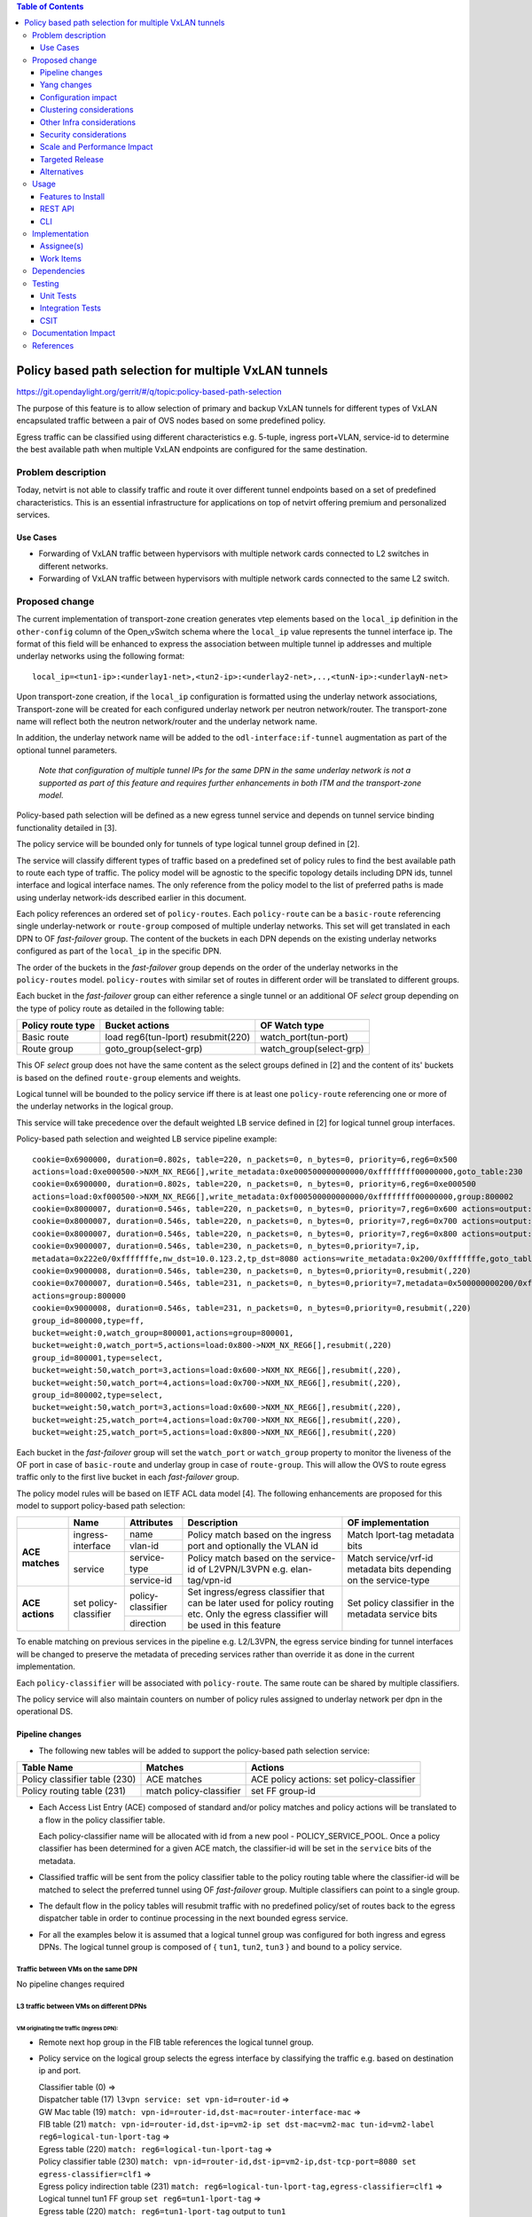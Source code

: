 .. contents:: Table of Contents
      :depth: 3

=======================================================
Policy based path selection for multiple VxLAN tunnels
=======================================================

https://git.opendaylight.org/gerrit/#/q/topic:policy-based-path-selection

The purpose of this feature is to allow selection of primary and backup VxLAN tunnels for different types of VxLAN
encapsulated traffic between a pair of OVS nodes based on some predefined policy.

Egress traffic can be classified using different characteristics e.g. 5-tuple, ingress port+VLAN, service-id
to determine the best available path when multiple VxLAN endpoints are configured for the same destination.


Problem description
===================

Today, netvirt is not able to classify traffic and route it over different tunnel endpoints based on a set of
predefined characteristics. This is an essential infrastructure for applications on top of netvirt
offering premium and personalized services.

Use Cases
---------

* Forwarding of VxLAN traffic between hypervisors with multiple network cards connected to L2 switches in
  different networks.
* Forwarding of VxLAN traffic between hypervisors with multiple network cards connected to the same L2 switch.

Proposed change
===============

The current implementation of transport-zone creation generates vtep elements based on the ``local_ip``
definition in the ``other-config`` column of the Open_vSwitch schema where the ``local_ip`` value represents
the tunnel interface ip.
The format of this field will be enhanced to express the association between multiple tunnel ip
addresses and multiple underlay networks using the following format:
::

  local_ip=<tun1-ip>:<underlay1-net>,<tun2-ip>:<underlay2-net>,..,<tunN-ip>:<underlayN-net>

Upon transport-zone creation, if the ``local_ip`` configuration is formatted using the underlay network associations,
Transport-zone will be created for each configured underlay network per neutron network/router.
The transport-zone name will reflect both the neutron network/router and the underlay network name.

In addition, the underlay network name will be added to the ``odl-interface:if-tunnel`` augmentation as part of the
optional tunnel parameters.

  *Note that configuration of multiple tunnel IPs for the same DPN in the same underlay network is not a supported
  as part of this feature and requires further enhancements in both ITM and the transport-zone model.*

Policy-based path selection will be defined as a new egress tunnel service and depends on tunnel service binding
functionality detailed in [3].

The policy service will be bounded only for tunnels of type logical tunnel group defined in [2].

The service will classify different types of traffic based on a predefined set of policy rules to find the best
available path to route each type of traffic. The policy model will be agnostic to the specific topology details
including DPN ids, tunnel interface and logical interface names. The only reference from the policy model
to the list of preferred paths is made using underlay network-ids described earlier in this document.

Each policy references an ordered set of ``policy-routes``. Each ``policy-route`` can be a ``basic-route``
referencing single underlay-network or ``route-group`` composed of multiple underlay networks.
This set will get translated in each DPN to OF *fast-failover* group. The content of the buckets in each DPN depends
on the existing underlay networks configured as part of the ``local_ip`` in the specific DPN.

The order of the buckets in the *fast-failover* group depends on the order of the underlay networks in the ``policy-routes`` model.
``policy-routes`` with similar set of routes in different order will be translated to different groups.

Each bucket in the *fast-failover* group can either reference a single tunnel or an additional OF *select* group
depending on the type of policy route as detailed in the following table:

+----------------------+-------------------------+-------------------------+
|  Policy route type   |  Bucket actions         |  OF Watch type          |
+======================+=========================+=========================+
| Basic route          |  load reg6(tun-lport)   | watch_port(tun-port)    |
|                      |  resubmit(220)          |                         |
+----------------------+-------------------------+-------------------------+
| Route group          |  goto_group(select-grp) | watch_group(select-grp) |
|                      |                         |                         |
+----------------------+-------------------------+-------------------------+

This OF *select* group does not have the same content as the select groups defined in [2] and the content of its'
buckets is based on the defined ``route-group`` elements and weights.

Logical tunnel will be bounded to the policy service iff there is at least one ``policy-route`` referencing
one or more of the underlay networks in the logical group.

This service will take precedence over the default weighted LB service defined in [2] for logical tunnel group interfaces.

Policy-based path selection and weighted LB service pipeline example:

::

  cookie=0x6900000, duration=0.802s, table=220, n_packets=0, n_bytes=0, priority=6,reg6=0x500
  actions=load:0xe000500->NXM_NX_REG6[],write_metadata:0xe000500000000000/0xffffffff00000000,goto_table:230
  cookie=0x6900000, duration=0.802s, table=220, n_packets=0, n_bytes=0, priority=6,reg6=0xe000500
  actions=load:0xf000500->NXM_NX_REG6[],write_metadata:0xf000500000000000/0xffffffff00000000,group:800002
  cookie=0x8000007, duration=0.546s, table=220, n_packets=0, n_bytes=0, priority=7,reg6=0x600 actions=output:3
  cookie=0x8000007, duration=0.546s, table=220, n_packets=0, n_bytes=0, priority=7,reg6=0x700 actions=output:4
  cookie=0x8000007, duration=0.546s, table=220, n_packets=0, n_bytes=0, priority=7,reg6=0x800 actions=output:5
  cookie=0x9000007, duration=0.546s, table=230, n_packets=0, n_bytes=0,priority=7,ip,
  metadata=0x222e0/0xfffffffe,nw_dst=10.0.123.2,tp_dst=8080 actions=write_metadata:0x200/0xfffffffe,goto_table:231
  cookie=0x9000008, duration=0.546s, table=230, n_packets=0, n_bytes=0,priority=0,resubmit(,220)
  cookie=0x7000007, duration=0.546s, table=231, n_packets=0, n_bytes=0,priority=7,metadata=0x500000000200/0xfffff00fffffffe,
  actions=group:800000
  cookie=0x9000008, duration=0.546s, table=231, n_packets=0, n_bytes=0,priority=0,resubmit(,220)
  group_id=800000,type=ff,
  bucket=weight:0,watch_group=800001,actions=group=800001,
  bucket=weight:0,watch_port=5,actions=load:0x800->NXM_NX_REG6[],resubmit(,220)
  group_id=800001,type=select,
  bucket=weight:50,watch_port=3,actions=load:0x600->NXM_NX_REG6[],resubmit(,220),
  bucket=weight:50,watch_port=4,actions=load:0x700->NXM_NX_REG6[],resubmit(,220),
  group_id=800002,type=select,
  bucket=weight:50,watch_port=3,actions=load:0x600->NXM_NX_REG6[],resubmit(,220),
  bucket=weight:25,watch_port=4,actions=load:0x700->NXM_NX_REG6[],resubmit(,220),
  bucket=weight:25,watch_port=5,actions=load:0x800->NXM_NX_REG6[],resubmit(,220)

Each bucket in the *fast-failover* group will set the ``watch_port`` or ``watch_group`` property to monitor the
liveness of the OF port in case of ``basic-route`` and underlay group in case of ``route-group``.
This will allow the OVS to route egress traffic only to the first live bucket in each *fast-failover* group.

The policy model rules will be based on IETF ACL data model [4]. The following enhancements are proposed for
this model to support policy-based path selection:

+-----------------+-------------------+--------------------+-------------------------------+-------------------------+
|                 |     Name          | Attributes         | Description                   | OF implementation       |
+=================+===================+====================+===============================+=========================+
| **ACE matches** | ingress-interface | name               | Policy match based on the     | Match lport-tag         |
|                 |                   +--------------------+ ingress port and optionally   + metadata bits           |
|                 |                   | vlan-id            | the VLAN id                   |                         |
|                 +-------------------+--------------------+-------------------------------+-------------------------+
|                 | service           | service-type       | Policy match based on the     | Match service/vrf-id    |
|                 |                   +--------------------+ service-id of L2VPN/L3VPN     | metadata bits depending |
|                 |                   | service-id         | e.g. elan-tag/vpn-id          | on the service-type     |
+-----------------+-------------------+--------------------+-------------------------------+-------------------------+
| **ACE actions** | set               | policy-classifier  | Set ingress/egress classifier | Set policy classifier   |
|                 | policy-classifier +--------------------+ that can be later used for    + in the metadata service |
|                 |                   | direction          | policy routing etc.           | bits                    |
|                 |                   |                    | Only the egress classifier    |                         |
|                 |                   |                    | will be used in this feature  |                         |
+-----------------+-------------------+--------------------+-------------------------------+-------------------------+

To enable matching on previous services in the pipeline e.g. L2/L3VPN, the egress service binding for tunnel interfaces
will be changed to preserve the metadata of preceding services rather than override it as done in the current
implementation.

Each ``policy-classifier`` will be associated with ``policy-route``. The same route can be shared by multiple classifiers.

The policy service will also maintain counters on number of policy rules assigned to underlay network per dpn
in the operational DS.

Pipeline changes
----------------

* The following new tables will be added to support the policy-based path selection service:

+--------------------------------+--------------------+-----------------------+
|  Table Name                    |  Matches           |  Actions              |
+================================+====================+=======================+
| Policy classifier table (230)  |  ACE matches       | ACE policy actions:   |
|                                |                    | set policy-classifier |
+--------------------------------+--------------------+-----------------------+
| Policy routing table (231)     |  match             | set FF group-id       |
|                                |  policy-classifier |                       |
+--------------------------------+--------------------+-----------------------+

* Each Access List Entry (ACE) composed of standard and/or policy matches and policy actions will be translated
  to a flow in the policy classifier table.

  Each policy-classifier name will be allocated with id from a new pool - POLICY_SERVICE_POOL.
  Once a policy classifier has been determined for a given ACE match, the classifier-id will be set in the ``service``
  bits of the metadata.

* Classified traffic will be sent from the policy classifier table to the policy routing table where the classifier-id
  will be matched to select the preferred tunnel using OF *fast-failover* group. Multiple classifiers can point to a
  single group.

* The default flow in the policy tables will resubmit traffic with no predefined policy/set of routes back to the
  egress dispatcher table in order to continue processing in the next bounded egress service.

* For all the examples below it is assumed that a logical tunnel group was configured for both ingress and egress DPNs.
  The logical tunnel group is composed of { ``tun1``, ``tun2``, ``tun3`` } and bound to a policy service.


Traffic between VMs on the same DPN
^^^^^^^^^^^^^^^^^^^^^^^^^^^^^^^^^^^^
No pipeline changes required

L3 traffic between VMs on different DPNs
^^^^^^^^^^^^^^^^^^^^^^^^^^^^^^^^^^^^^^^^^

VM originating the traffic (**Ingress DPN**):
"""""""""""""""""""""""""""""""""""""""""""""
- Remote next hop group in the FIB table references the logical tunnel group.
- Policy service on the logical group selects the egress interface by classifying the traffic e.g. based on
  destination ip and port.

  | Classifier table (0) =>
  | Dispatcher table (17) ``l3vpn service: set vpn-id=router-id`` =>
  | GW Mac table (19) ``match: vpn-id=router-id,dst-mac=router-interface-mac`` =>
  | FIB table (21) ``match: vpn-id=router-id,dst-ip=vm2-ip set dst-mac=vm2-mac tun-id=vm2-label reg6=logical-tun-lport-tag`` =>
  | Egress table (220) ``match: reg6=logical-tun-lport-tag`` =>
  | Policy classifier table (230) ``match: vpn-id=router-id,dst-ip=vm2-ip,dst-tcp-port=8080 set egress-classifier=clf1`` =>
  | Egress policy indirection table (231) ``match: reg6=logical-tun-lport-tag,egress-classifier=clf1`` =>
  | Logical tunnel tun1 FF group ``set reg6=tun1-lport-tag`` =>
  | Egress table (220) ``match: reg6=tun1-lport-tag`` output to ``tun1``


VM receiving the traffic (**Ingress DPN**):
"""""""""""""""""""""""""""""""""""""""""""
- No pipeline changes required

  | Classifier table (0) =>
  | Internal tunnel Table (36) ``match:tun-id=vm2-label`` =>
  | Local Next-Hop group: ``set dst-mac=vm2-mac,reg6=vm2-lport-tag`` =>
  | Egress table (220) ``match: reg6=vm2-lport-tag`` output to VM 2


SNAT traffic from non-NAPT switch
^^^^^^^^^^^^^^^^^^^^^^^^^^^^^^^^^^

VM originating the traffic is non-NAPT switch:
"""""""""""""""""""""""""""""""""""""""""""""""
- NAPT group references the logical tunnel group.
- Policy service on the logical group selects the egress interface by classifying the traffic based on
  the L3VPN service id.

  | Classifier table (0) =>
  | Dispatcher table (17) ``l3vpn service: set vpn-id=router-id`` =>
  | GW Mac table (19) ``match: vpn-id=router-id,dst-mac=router-interface-mac`` =>
  | FIB table (21) ``match: vpn-id=router-id`` =>
  | Pre SNAT table (26) ``match: vpn-id=router-id`` =>
  | NAPT Group ``set tun-id=router-id reg6=logical-tun-lport-tag`` =>
  | Egress table (220) ``match: reg6=logical-tun-lport-tag`` =>
  | Policy classifier table (230) ``match: vpn-id=router-id set egress-classifier=clf2`` =>
  | Policy routing table (231) ``match: reg6=logical-tun-lport-tag,egress-classifier=clf2`` =>
  | Logical tunnel tun2 FF group ``set reg6=tun2-lport-tag`` =>
  | Egress table (220) ``match: reg6=tun2-lport-tag`` output to ``tun2``

Traffic from NAPT switch punted to controller:
"""""""""""""""""""""""""""""""""""""""""""""""
- No explicit pipeline changes required

  | Classifier table (0) =>
  | Internal tunnel Table (36) ``match:tun-id=router-id`` =>
  | Outbound NAPT table (46) ``set vpn-id=router-id, punt-to-controller``

L2 unicast traffic between VMs in different DPNs
^^^^^^^^^^^^^^^^^^^^^^^^^^^^^^^^^^^^^^^^^^^^^^^^^

VM originating the traffic (**Ingress DPN**):
"""""""""""""""""""""""""""""""""""""""""""""
- ELAN DMAC table references the logical tunnel group
- Policy service on the logical group selects the egress interface by classifying the traffic based on
  the ingress port.

  | Classifier table (0) =>
  | Dispatcher table (17) ``l3vpn service: set vpn-id=router-id`` =>
  | GW Mac table (19) =>
  | Dispatcher table (17) ``l2vpn service: set elan-tag=vxlan-net-tag`` =>
  | ELAN base table (48) =>
  | ELAN SMAC table (50) ``match: elan-tag=vxlan-net-tag,src-mac=vm1-mac`` =>
  | ELAN DMAC table (51) ``match: elan-tag=vxlan-net-tag,dst-mac=vm2-mac set tun-id=vm2-lport-tag reg6=logical-tun-lport-tag`` =>
  | Egress table (220) ``match: reg6=logical-tun-lport-tag`` =>
  | Policy classifier table (230) ``match: lport-tag=vm1-lport-tag set egress-classifier=clf3`` =>
  | Policy routing table (231) ``match: reg6=logical-tun-lport-tag,egress-classifier=clf3`` =>
  | Logical tunnel tun1 FF group ``set reg6=tun1-lport-tag`` =>
  | Egress table (220) ``match: reg6=tun1-lport-tag`` output to ``tun1``

VM receiving the traffic (**Ingress DPN**):
"""""""""""""""""""""""""""""""""""""""""""
- No explicit pipeline changes required

  | Classifier table (0) =>
  | Internal tunnel Table (36) ``match:tun-id=vm2-lport-tag set reg6=vm2-lport-tag`` =>
  | Egress table (220) ``match: reg6=vm2-lport-tag`` output to VM 2

L2 unicast traffic between VMs in different DPNs
^^^^^^^^^^^^^^^^^^^^^^^^^^^^^^^^^^^^^^^^^^^^^^^^^

VM originating the traffic (**Ingress DPN**):
"""""""""""""""""""""""""""""""""""""""""""""
- ELAN DMAC table references the logical tunnel group
- Policy service on the logical group selects the egress interface by classifying the traffic based on
  the ingress port.

  | Classifier table (0) =>
  | Dispatcher table (17) ``l3vpn service: set vpn-id=router-id`` =>
  | GW Mac table (19) =>
  | Dispatcher table (17) ``l2vpn service: set elan-tag=vxlan-net-tag`` =>
  | ELAN base table (48) =>
  | ELAN SMAC table (50) ``match: elan-tag=vxlan-net-tag,src-mac=vm1-mac`` =>
  | ELAN DMAC table (51) ``match: elan-tag=vxlan-net-tag,dst-mac=vm2-mac set tun-id=vm2-lport-tag reg6=logical-tun-lport-tag`` =>
  | Egress table (220) ``match: reg6=logical-tun-lport-tag`` =>
  | Policy classifier table (230) ``match: lport-tag=vm1-lport-tag set egress-classifier=clf3`` =>
  | Policy routing table (231) ``match: reg6=logical-tun-lport-tag,egress-classifier=clf3`` =>
  | Logical tunnel tun1 FF group ``set reg6=tun1-lport-tag`` =>
  | Egress table (220) ``match: reg6=tun1-lport-tag`` output to ``tun1``

VM receiving the traffic (**Ingress DPN**):
"""""""""""""""""""""""""""""""""""""""""""
- No explicit pipeline changes required

  | Classifier table (0) =>
  | Internal tunnel Table (36) ``match:tun-id=vm2-lport-tag set reg6=vm2-lport-tag`` =>
  | Egress table (220) ``match: reg6=vm2-lport-tag`` output to VM 2


L2 multicast traffic between VMs in different DPNs with undefined policy
^^^^^^^^^^^^^^^^^^^^^^^^^^^^^^^^^^^^^^^^^^^^^^^^^^^^^^^^^^^^^^^^^^^^^^^^^

VM originating the traffic (**Ingress DPN**):
"""""""""""""""""""""""""""""""""""""""""""""
- ELAN broadcast group references the logical tunnel group.
- Policy service on the logical group has no classification for this type of traffic. Fallback to the default
  logical tunnel service - weighted LB [2].

  | Classifier table (0) =>
  | Dispatcher table (17) ``l3vpn service: set vpn-id=router-id`` =>
  | GW Mac table (19) =>
  | Dispatcher table (17) ``l2vpn service: set elan-tag=vxlan-net-tag`` =>
  | ELAN base table (48) =>
  | ELAN SMAC table (50) ``match: elan-tag=vxlan-net-tag,src-mac=vm1-mac`` =>
  | ELAN DMAC table (51) =>
  | ELAN DMAC table (52) ``match: elan-tag=vxlan-net-tag`` =>
  | ELAN BC group ``goto_group=elan-local-group, set tun-id=vxlan-net-tag reg6=logical-tun-lport-tag`` =>
  | Egress table (220) ``match: reg6=logical-tun-lport-tag set reg6=default-egress-service&logical-tun-lport-tag`` =>
  | Policy classifier table (230) =>
  | Egress table (220) ``match: reg6=default-egress-service&logical-tun-lport-tag`` =>
  | Logical tunnel LB select group ``set reg6=tun2-lport-tag`` =>
  | Egress table (220) ``match: reg6=tun2-lport-tag`` output to ``tun2``

VM receiving the traffic (**Ingress DPN**):
"""""""""""""""""""""""""""""""""""""""""""
- No explicit pipeline changes required

  | Classifier table (0) =>
  | Internal tunnel Table (36) ``match:tun-id=vxlan-net-tag`` =>
  | ELAN local BC group ``set tun-id=vm2-lport-tag`` =>
  | ELAN filter equal table (55) ``match: tun-id=vm2-lport-tag set reg6=vm2-lport-tag`` =>
  | Egress table (220) ``match: reg6=vm2-lport-tag`` output to VM 2


Yang changes
------------
The following yang modules will be added to support policy-based routing:

Policy Service Yang
^^^^^^^^^^^^^^^^^^^^
``policy-service.yang`` define policy profiles and add augmentations on top of
``ietf-access-control-list:access-lists`` to apply policy classifications on access control entries.
::

  module policy-service {
      yang-version 1;
      namespace "urn:opendaylight:netvirt:policy";
      prefix "policy";

      import ietf-interfaces {
        prefix if;
      }

      import ietf-access-control-list {
          prefix ietf-acl;
      }

      import aclservice {
          prefix acl;
      }

      import yang-ext {
          prefix ext;
      }

      import opendaylight-l2-types {
            prefix ethertype;
            revision-date "2013-08-27";
      }

      description
          "Policy Service module";

      revision "2017-02-07" {
          description
              "Initial revision";
      }

      identity policy-acl {
          base ietf-acl:acl-base;
     }

     augment "/ietf-acl:access-lists/ietf-acl:acl/"
        + "ietf-acl:access-list-entries/ietf-acl:ace/ietf-acl:matches" {
         ext:augment-identifier "ingress-interface";
         leaf name {
              type if:interface-ref;
         }

         leaf vlan-id {
             type ethertype:vlan-id;
         }
     }

     augment "/ietf-acl:access-lists/ietf-acl:acl/"
        + "ietf-acl:access-list-entries/ietf-acl:ace/ietf-acl:matches" {
         ext:augment-identifier "service";
         leaf service-type {
             type identityref {
                  base service-type-base;
             }
         }

         leaf service-id {
             type string;
         }
     }

     augment "/ietf-acl:access-lists/ietf-acl:acl/"
        + "ietf-acl:access-list-entries/ietf-acl:ace/ietf-acl:actions" {
         ext:augment-identifier "set-policy-classifier";
         leaf policy-classifier {
              type leafref {
                   path "/policy-profiles/policy-profile/policy-classifier";
              }
         }

         leaf direction {
              type identityref {
                   base acl:direction-base;
              }
         }
     }

     container underlay-networks {
         list underlay-network {
              key "network-name";
              leaf network-name {
                   type string;
              }

              leaf network-access-type {
                   type identityref {
                       base access-network-base;
                   }
              }

              leaf bandwidth {
                   type uint64;
                   description "Maximum bandwidth. Units in byte per second";
              }
         }
     }

     container underlay-network-groups {
          list underlay-network-group {
              key "group-name";
              leaf group-name {
                   type string;
              }

              list underlay-network {
                  key "network-name";
                  leaf network-name {
                       type leafref {
                            path "/underlay-networks/underlay-network/network-name";
                       }
                  }

                  leaf weight {
                       type uint16;
                       default 1;
                  }
             }

             leaf bandwidth {
                  type uint64;
                  description "Maximum bandwidth of the group. Units in byte per second";
             }
         }
     }

     container policy-profiles {
         list policy-profile {
             key "policy-classifier";
             leaf policy-classifier {
                  type string;
             }

             list policy-route {
                  key "route-name";
                  leaf route-name {
                       type string;
                  }

                  choice route {
                       case basic-route {
                            leaf network-name {
                                  type leafref {
                                       path "/underlay-networks/underlay-network/network-name";
                                  }
                            }
                       }

                       case route-group {
                            leaf group-name {
                                 type leafref {
                                      path "/underlay-network-groups/underlay-network-group/group-name";
                                 }
                            }
                       }
                  }
             }
         }
     }

     container policy-route-counters {
         config false;

         list underlay-network-counters {
             key "network-name";
             leaf network-name {
                 type leafref {
                      path "/underlay-networks/underlay-network/network-name";
                 }
             }

             list dpn-counters {
                 key "dp-id";
                 leaf dp-id {
                     type uint64;
                 }

                 leaf counter {
                     type uint32;
                 }
            }

            list path-counters {
                 key "source-dp-id destination-dp-id";
                 leaf source-dp-id {
                     type uint64;
                 }

                 leaf destination-dp-id {
                     type uint64;
                 }

                 leaf counter {
                     type uint32;
                 }
            }
         }
     }

     identity service-type-base {
         description "Base identity for service type";
     }

     identity l3vpn-service-type {
         base service-type-base;
     }

     identity l2vpn-service-type {
         base service-type-base;
     }

     identity access-network-base {
         description "Base identity for access network type";
     }

     identity mpls-access-network {
         base access-network-base;
     }

     identity docsis-access-network {
         base access-network-base;
     }

     identity pon-access-network {
         base access-network-base;
     }

     identity dsl-access-network {
         base access-network-base;
     }

     identity umts-access-network {
         base access-network-base;
     }

     identity lte-access-network {
         base access-network-base;
     }
  }

Policy service tree view
"""""""""""""""""""""""""
::

 module: policy-service
    +--rw underlay-networks
    |  +--rw underlay-network* [network-name]
    |     +--rw network-name           string
    |     +--rw network-access-type?   identityref
    |     +--rw bandwidth?             uint64
    +--rw underlay-network-groups
    |  +--rw underlay-network-group* [group-name]
    |     +--rw group-name          string
    |     +--rw underlay-network* [network-name]
    |     |  +--rw network-name    -> /underlay-networks/underlay-network/network-name
    |     |  +--rw weight?         uint16
    |     +--rw bandwidth?          uint64
    +--rw policy-profiles
    |  +--rw policy-profile* [policy-classifier]
    |     +--rw policy-classifier    string
    |     +--rw policy-route* [route-name]
    |        +--rw route-name      string
    |        +--rw (route)?
    |           +--:(basic-route)
    |           |  +--rw network-name?   -> /underlay-networks/underlay-network/network-name
    |           +--:(route-group)
    |              +--rw group-name?     -> /underlay-network-groups/underlay-network-group/group-name
    +--ro policy-route-counters
       +--ro underlay-network-counters* [network-name]
          +--ro network-name     -> /underlay-networks/underlay-network/network-name
          +--ro dpn-counters* [dp-id]
          |  +--ro dp-id      uint64
          |  +--ro counter?   uint32
          +--ro path-counters* [source-dp-id destination-dp-id]
             +--ro source-dp-id         uint64
             +--ro destination-dp-id    uint64
             +--ro counter?             uint32
  augment /ietf-acl:access-lists/ietf-acl:acl/ietf-acl:access-list-entries/ietf-acl:ace/ietf-acl:matches:
    +--rw name?      if:interface-ref
    +--rw vlan-id?   ethertype:vlan-id
  augment /ietf-acl:access-lists/ietf-acl:acl/ietf-acl:access-list-entries/ietf-acl:ace/ietf-acl:matches:
    +--rw service-type?   identityref
    +--rw service-id?     string
  augment /ietf-acl:access-lists/ietf-acl:acl/ietf-acl:access-list-entries/ietf-acl:ace/ietf-acl:actions:
    +--rw policy-classifier?   -> /policy-profiles/policy-profile/policy-classifier
    +--rw direction?           identityref



Configuration impact
---------------------
As detailed above, ``local_ip`` parameter format has been extended to support multiple ip:network associations.
Compatibility with the current format will be maintained.

Clustering considerations
-------------------------
None

Other Infra considerations
--------------------------
None

Security considerations
-----------------------
None

Scale and Performance Impact
----------------------------
None

Targeted Release
-----------------
Carbon

Alternatives
------------
None

Usage
=====

Features to Install
-------------------
odl-netvirt-openstack

REST API
--------
**Sample JSON data**

Create policy rule
^^^^^^^^^^^^^^^^^^^
**URL:** restconf/config/ietf-access-control-list:access-lists

The following REST will create rule to classify all http traffic to ports 8080-8181 from specific vpn-id
::

  {
    "access-lists": {
          "acl": [
            {
              "acl-type": "policy-service:policy-acl",
              "acl-name": "http-policy",
              "access-list-entries": {
                "ace": [
                  {
                    "rule-name": "http-ports",
                    "matches": {
                      "protocol": 6,
                      "destination-port-range": {
                        "lower-port": 8080,
                        "upper-port": 8181
                      },
                      "policy-service:service-type": "l3vpn",
                      "policy-service:service-id": "71f7eb47-59bc-4760-8150-e5e408d2ba10"
                    },
                    "actions": {
                      "policy-service:policy-classifier" : "classifier1",
                      "policy-service:direction" : "egress"
                    }
                  }
                ]
              }
            }
          ]
        }
     }
   }

Create underlay networks
^^^^^^^^^^^^^^^^^^^^^^^^^
**URL:** restconf/config/policy-service:underlay-networks

The following REST will create multiple underlay networks with different access types
::

    {
      "underlay-networks": {
        "underlay-network": [
          {
            "network-name": "MPLS",
            "network-access-type": "policy-service:mpls-access-network"
          },
          {
            "network-name": "DLS1",
            "network-access-type": "policy-service:dsl-access-network"
          },
          {
            "network-name": "DSL2",
            "network-access-type": "policy-service:dsl-access-network"
          }
        ]
      }
    }

Create underlay group
^^^^^^^^^^^^^^^^^^^^^^
**URL:** restconf/config/policy-service:underlay-network-groups

The following REST will create group for the DSL underlay networks
::

    {
      "underlay-network-groups": {
        "underlay-network-group": [
          {
            "group-name": "DSL",
            "underlay-network": [
              {
                "network-name": "DSL1",
                "weight": 75
              },
              {
                "network-name": "DSL2",
                "weight": 25
              }
            ]
          }
        ]
      }
    }

Create policy profile
^^^^^^^^^^^^^^^^^^^^^^
**URL:** restconf/config/policy-service:policy-profiles

The following REST will create profile for classifier1 with multiple policy-routes
::

    {
      "policy-profiles": {
        "policy-profile": [
          {
            "policy-classifier": "classifier1",
            "policy-route": [
              {
                "route-name": "primary",
                "network-name": "MPLS"
              },
              {
                "route-name": "backup",
                "group-name": "DSL"
              }
            ]
          }
        ]
      }
    }

CLI
---
None

Implementation
==============

Assignee(s)
-----------

Primary assignee:
  Tali Ben-Meir <tali@hpe.com>

Other contributors:
  TBD


Work Items
----------

Trello card: https://trello.com/c/Uk3yrjUG/25-multiple-vxlan-endpoints-for-compute

* Transport-zone creation for multiple tunnels based on underlay network definitions
* Extract ACL flow programming to common location so it can be used by the policy service
* Create policy OF groups based on underlay network/group definitions
* Create policy classifier table based on ACL rules
* Create policy routing table
* Bind policy service to logical tunnels
* Maintain policy-route-counters per dpn/dpn-path

Dependencies
============
None

Testing
=======

Unit Tests
----------

Integration Tests
-----------------
The test plan defined for CSIT below could be reused for integration tests.

CSIT
----
Adding multiple ports to the CSIT setups is challenging due to rackspace limitations.
As a result, the test plan defined for this feature uses white-box methodology and not verifying actual traffic was
sent over the tunnels.


Policy routing with single tunnel per access network type
^^^^^^^^^^^^^^^^^^^^^^^^^^^^^^^^^^^^^^^^^^^^^^^^^^^^^^^^^^
* Set ``local_ip`` to contain tep ips for networks ``underlay1`` and ``underlay2``
* Each underlay network will be defined with different ``access-network-type``
* Create the following policy profiles

  * Profile1: ``policy-classifier=clf1, policy-routes=underlay1, underlay2``
  * Profile2: ``policy-classifier=clf2, policy-routes=underlay2, underlay1``

* Create the following policy rules

  * Policy rule 1: ``dst_ip=vm2_ip,dst_port=8080 set_policy_classifier=clf1``
  * Policy rule 2: ``src_ip=vm1_ip set_policy_classifier=clf2``
  * Policy rule 3: ``service_type=l2vpn service-id=elan-tag set_policy_classifier=clf1``
  * Policy rule 4: ``service_type=l3vpn service-id=vpn-id set_policy_classifier=clf2``
  * Policy rule 5: ``ingress-port=vm3_port set_policy_classifier=clf1``
  * Policy rule 6: ``ingress-port=vm4_port vlan=vlan-id set_policy_classifier=clf2``

* Verify policy service flows/groups for all policy rules
* Verify flows/groups removal after the profiles were deleted

Policy routing with multiple tunnels per access network type
^^^^^^^^^^^^^^^^^^^^^^^^^^^^^^^^^^^^^^^^^^^^^^^^^^^^^^^^^^^^^
* Set ``local_ip`` to contain tep ips for networks ``underlay1``..``underlay4``
* ``underlay1``, ``underlay2`` and ``underlay3``, ``underlay4`` are from the same ``access-network-type``
* Create the following policy profiles where each route can be either group or basic route

  * Profile1: ``policy-classifier=clf1, policy-routes={underlay1, underlay2}, {underlay3,underlay4}``
  * Profile2: ``policy-classifier=clf2, policy-routes={underlay3,underlay4}, {underlay1, underlay2}``
  * Profile3: ``policy-classifier=clf3, policy-routes=underlay1, {underlay3,underlay4}``
  * Profile4: ``policy-classifier=clf4, policy-routes={underlay1, underlay2}, underlay3``
  * Profile5: ``policy-classifier=clf5, policy-routes={underlay1, underlay2}``
  * Profile6: ``policy-classifier=clf6, policy-routes=underlay4``

* Create the following policy rules

  * Policy rule 1: ``dst_ip=vm2_ip,dst_port=8080 set_policy_classifier=clf1``
  * Policy rule 2: ``src_ip=vm1_ip set_policy_classifier=clf2``
  * Policy rule 3: ``service_type=l2vpn service-id=elan-tag set_policy_classifier=clf3``
  * Policy rule 4: ``service_type=l3vpn service-id=vpn-id set_policy_classifier=clf4``
  * Policy rule 5: ``ingress-port=vm3_port set_policy_classifier=clf5``
  * Policy rule 6: ``ingress-port=vm4_port vlan=vlan-id set_policy_classifier=clf6``

* Verify policy service flows/groups for all policy rules
* Verify flows/groups removal after the profiles were deleted

Documentation Impact
====================
Netvirt documentation needs to be updated with description and examples of policy service configuration

References
==========
[1] `OpenDaylight Documentation Guide <http://docs.opendaylight.org/en/latest/documentation.html>`__

[2] `Load balancing and high availability of multiple VxLAN tunnels <https://git.opendaylight.org/gerrit/#/c/50779>`__

[3] `Service Binding On Tunnels <https://git.opendaylight.org/gerrit/#/c/51270>`__

[4] `Network Access Control List (ACL) YANG Data Model <https://tools.ietf.org/html/draft-ietf-netmod-acl-model-09>`__

